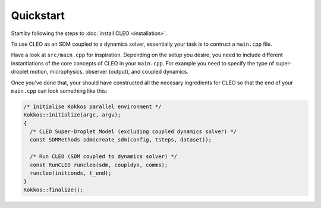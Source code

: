 Quickstart
==========

Start by following the steps to :doc:`install CLEO <installation>`.

To use CLEO as an SDM coupled to a dynamics solver, essentially your
task is to contruct a ``main.cpp`` file.

Have a look at ``src/main.cpp`` for inspiration. Depending on the
setup you desire, you need to include different instantiations of
the core concepts of CLEO in your ``main.cpp``. For example you
need to specify the type of super-droplet motion, microphysics,
observer (output), and coupled dynamics.

Once you've done that, your should have constructed all the
necesary ingredients for CLEO so that the end of
your ``main.cpp`` can look something like this:

.. code-block:: c++

  /* Initialise Kokkos parallel environment */
  Kokkos::initialize(argc, argv);
  {
    /* CLEO Super-Droplet Model (excluding coupled dynamics solver) */
    const SDMMethods sdm(create_sdm(config, tsteps, dataset));

    /* Run CLEO (SDM coupled to dynamics solver) */
    const RunCLEO runcleo(sdm, coupldyn, comms);
    runcleo(initconds, t_end);
  }
  Kokkos::finalize();
